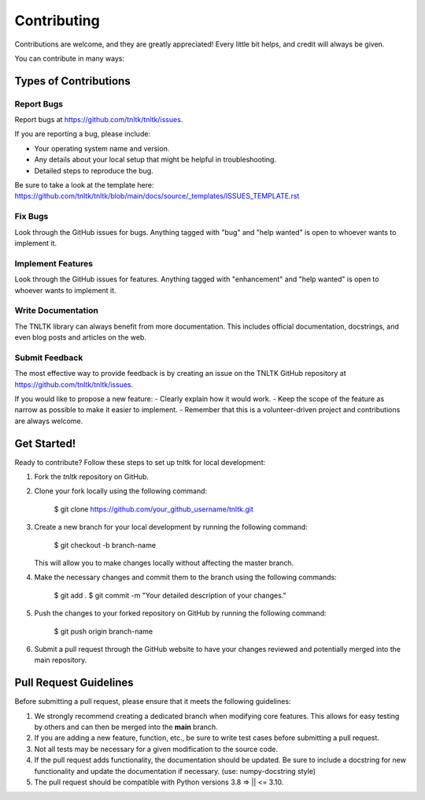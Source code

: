 .. highlight:: shell

============
Contributing
============

Contributions are welcome, and they are greatly appreciated! Every little bit
helps, and credit will always be given.

You can contribute in many ways:

Types of Contributions
----------------------

Report Bugs
~~~~~~~~~~~

Report bugs at https://github.com/tnltk/tnltk/issues.

If you are reporting a bug, please include:

* Your operating system name and version.
* Any details about your local setup that might be helpful in troubleshooting.
* Detailed steps to reproduce the bug.

Be sure to take a look at the template here: https://github.com/tnltk/tnltk/blob/main/docs/source/_templates/ISSUES_TEMPLATE.rst

Fix Bugs
~~~~~~~~

Look through the GitHub issues for bugs. Anything tagged with "bug" and "help
wanted" is open to whoever wants to implement it.

Implement Features
~~~~~~~~~~~~~~~~~~

Look through the GitHub issues for features. Anything tagged with "enhancement"
and "help wanted" is open to whoever wants to implement it.

Write Documentation
~~~~~~~~~~~~~~~~~~~

The TNLTK library can always benefit from more documentation. This includes official documentation, docstrings, and even blog posts and articles on the web.

Submit Feedback
~~~~~~~~~~~~~~~

The most effective way to provide feedback is by creating an issue on the TNLTK GitHub repository at https://github.com/tnltk/tnltk/issues.

If you would like to propose a new feature:
- Clearly explain how it would work.
- Keep the scope of the feature as narrow as possible to make it easier to implement.
- Remember that this is a volunteer-driven project and contributions are always welcome.

Get Started!
------------

Ready to contribute? Follow these steps to set up tnltk for local development:

1. Fork the `tnltk`  repository on GitHub.  
2. Clone your fork locally using the following command:

    $ git clone https://github.com/your_github_username/tnltk.git

3. Create a new branch for your local development by running the following command:

    $ git checkout -b branch-name

   This will allow you to make changes locally without affecting the master branch.

4. Make the necessary changes and commit them to the branch using the following commands:

    $ git add .
    $ git commit -m "Your detailed description of your changes."

5. Push the changes to your forked repository on GitHub by running the following command:

    $ git push origin branch-name

6. Submit a pull request through the GitHub website to have your changes reviewed and potentially merged into the main repository.

Pull Request Guidelines
-----------------------

Before submitting a pull request, please ensure that it meets the following guidelines:

1. We strongly recommend creating a dedicated branch when modifying core features. This allows for easy testing by others and can then be merged into the **main** branch.
   
2. If you are adding a new feature, function, etc., be sure to write test cases before submitting a pull request.
   
3. Not all tests may be necessary for a given modification to the source code.
   
4. If the pull request adds functionality, the documentation should be updated. Be sure to include a docstring for new functionality and update the documentation if necessary. (use: numpy-docstring style)

5. The pull request should be compatible with Python versions  3.8 => || <= 3.10.
